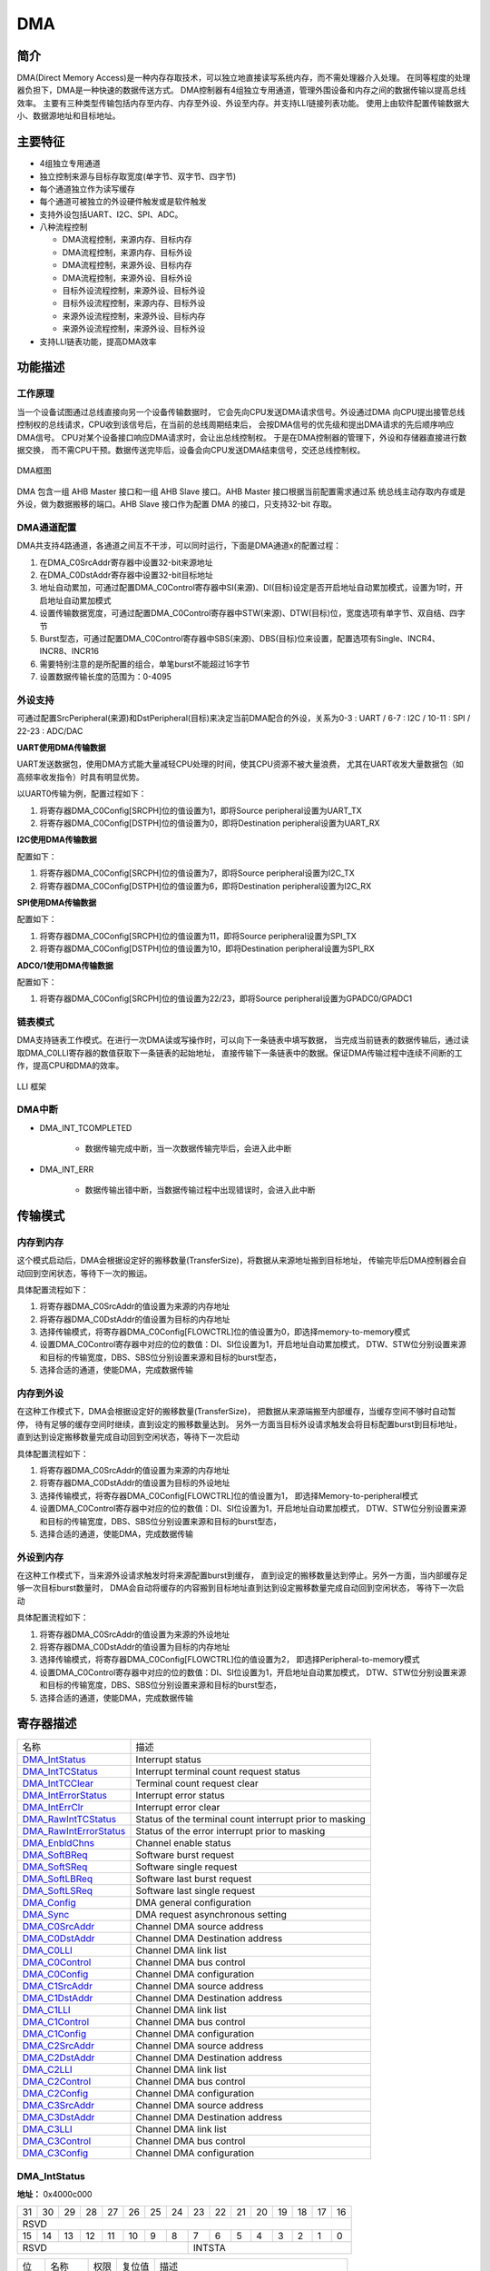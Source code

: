 ==========
DMA
==========

简介
=====
DMA(Direct Memory Access)是一种内存存取技术，可以独立地直接读写系统内存，而不需处理器介入处理。
在同等程度的处理器负担下，DMA是一种快速的数据传送方式。
DMA控制器有4组独立专用通道，管理外围设备和内存之间的数据传输以提高总线效率。
主要有三种类型传输包括内存至内存、内存至外设、外设至内存。并支持LLI链接列表功能。
使用上由软件配置传输数据大小、数据源地址和目标地址。

主要特征
=========
- 4组独立专用通道
- 独立控制来源与目标存取宽度(单字节、双字节、四字节)
- 每个通道独立作为读写缓存
- 每个通道可被独立的外设硬件触发或是软件触发
- 支持外设包括UART、I2C、SPI、ADC。
- 八种流程控制

  * DMA流程控制，来源内存、目标内存
  * DMA流程控制，来源内存、目标外设
  * DMA流程控制，来源外设、目标内存
  * DMA流程控制，来源外设、目标外设
  * 目标外设流程控制，来源外设、目标外设
  * 目标外设流程控制，来源内存、目标外设
  * 来源外设流程控制，来源外设、目标内存
  * 来源外设流程控制，来源外设、目标外设

-	支持LLI链表功能，提高DMA效率

功能描述
=========
工作原理
---------
当一个设备试图通过总线直接向另一个设备传输数据时，
它会先向CPU发送DMA请求信号。外设通过DMA
向CPU提出接管总线控制权的总线请求，CPU收到该信号后，在当前的总线周期结束后，
会按DMA信号的优先级和提出DMA请求的先后顺序响应DMA信号。
CPU对某个设备接口响应DMA请求时，会让出总线控制权。
于是在DMA控制器的管理下，外设和存储器直接进行数据交换，
而不需CPU干预。数据传送完毕后，设备会向CPU发送DMA结束信号，交还总线控制权。

.. figure:: picture/Dma_Arch.png
   :align: center

   DMA框图

DMA 包含一组 AHB Master 接口和一组 AHB Slave 接口。AHB Master 接口根据当前配置需求通过系
统总线主动存取内存或是外设，做为数据搬移的端口。AHB Slave 接口作为配置 DMA 的接口，只支持32-bit 存取。

DMA通道配置
-------------
DMA共支持4路通道，各通道之间互不干涉，可以同时运行，下面是DMA通道x的配置过程：

1. 在DMA_C0SrcAddr寄存器中设置32-bit来源地址

2. 在DMA_C0DstAddr寄存器中设置32-bit目标地址

3. 地址自动累加，可通过配置DMA_C0Control寄存器中SI(来源)、DI(目标)设定是否开启地址自动累加模式，设置为1时，开启地址自动累加模式

4. 设置传输数据宽度，可通过配置DMA_C0Control寄存器中STW(来源)、DTW(目标)位，宽度选项有单字节、双自结、四字节

5. Burst型态，可通过配置DMA_C0Control寄存器中SBS(来源)、DBS(目标)位来设置，配置选项有Single、INCR4、INCR8、INCR16

6. 需要特别注意的是所配置的组合，单笔burst不能超过16字节

7. 设置数据传输长度的范围为：0-4095

外设支持
-------------
可通过配置SrcPeripheral(来源)和DstPeripheral(目标)来决定当前DMA配合的外设，关系为0-3 : UART / 6-7 : I2C / 10-11 : SPI / 22-23 : ADC/DAC

**UART使用DMA传输数据**

UART发送数据包，使用DMA方式能大量减轻CPU处理的时间，使其CPU资源不被大量浪费，
尤其在UART收发大量数据包（如高频率收发指令）时具有明显优势。

以UART0传输为例，配置过程如下：

1. 将寄存器DMA_C0Config[SRCPH]位的值设置为1，即将Source peripheral设置为UART_TX

2. 将寄存器DMA_C0Config[DSTPH]位的值设置为0，即将Destination peripheral设置为UART_RX

**I2C使用DMA传输数据**

配置如下：

1. 将寄存器DMA_C0Config[SRCPH]位的值设置为7，即将Source peripheral设置为I2C_TX

2. 将寄存器DMA_C0Config[DSTPH]位的值设置为6，即将Destination peripheral设置为I2C_RX

**SPI使用DMA传输数据**

配置如下：

1. 将寄存器DMA_C0Config[SRCPH]位的值设置为11，即将Source peripheral设置为SPI_TX

2. 将寄存器DMA_C0Config[DSTPH]位的值设置为10，即将Destination peripheral设置为SPI_RX

**ADC0/1使用DMA传输数据**

配置如下：

1. 将寄存器DMA_C0Config[SRCPH]位的值设置为22/23，即将Source peripheral设置为GPADC0/GPADC1

链表模式
-----------
DMA支持链表工作模式。在进行一次DMA读或写操作时，可以向下一条链表中填写数据，
当完成当前链表的数据传输后，通过读取DMA_C0LLI寄存器的数值获取下一条链表的起始地址，
直接传输下一条链表中的数据。保证DMA传输过程中连续不间断的工作，提高CPU和DMA的效率。

.. figure:: picture/DMA_LLI.png
   :align: center

   LLI 框架

DMA中断
----------

- DMA_INT_TCOMPLETED

   * 数据传输完成中断，当一次数据传输完毕后，会进入此中断
 
- DMA_INT_ERR
 
   * 数据传输出错中断，当数据传输过程中出现错误时，会进入此中断


传输模式
==========
内存到内存
------------
这个模式启动后，DMA会根据设定好的搬移数量(TransferSize)，将数据从来源地址搬到目标地址，
传输完毕后DMA控制器会自动回到空闲状态，等待下一次的搬运。

具体配置流程如下：

1. 将寄存器DMA_C0SrcAddr的值设置为来源的内存地址

2. 将寄存器DMA_C0DstAddr的值设置为目标的内存地址

3. 选择传输模式，将寄存器DMA_C0Config[FLOWCTRL]位的值设置为0，即选择memory-to-memory模式

4. 设置DMA_C0Control寄存器中对应的位的数值：DI、SI位设置为1，开启地址自动累加模式，
   DTW、STW位分别设置来源和目标的传输宽度，DBS、SBS位分别设置来源和目标的burst型态，

5. 选择合适的通道，使能DMA，完成数据传输

内存到外设
------------
在这种工作模式下，DMA会根据设定好的搬移数量(TransferSize)，
把数据从来源端搬至内部缓存，当缓存空间不够时自动暂停，
待有足够的缓存空间时继续，直到设定的搬移数量达到。
另外一方面当目标外设请求触发会将目标配置burst到目标地址，
直到达到设定搬移数量完成自动回到空闲状态，等待下一次启动

具体配置流程如下：

1. 将寄存器DMA_C0SrcAddr的值设置为来源的内存地址

2. 将寄存器DMA_C0DstAddr的值设置为目标的外设地址

3. 选择传输模式，将寄存器DMA_C0Config[FLOWCTRL]位的值设置为1，
   即选择Memory-to-peripheral模式

4. 设置DMA_C0Control寄存器中对应的位的数值：DI、SI位设置为1，开启地址自动累加模式，
   DTW、STW位分别设置来源和目标的传输宽度，DBS、SBS位分别设置来源和目标的burst型态，

5. 选择合适的通道，使能DMA，完成数据传输

外设到内存
------------
在这种工作模式下，当来源外设请求触发时将来源配置burst到缓存，
直到设定的搬移数量达到停止。另外一方面，当内部缓存足够一次目标burst数量时，
DMA会自动将缓存的内容搬到目标地址直到达到设定搬移数量完成自动回到空闲状态，
等待下一次启动

具体配置流程如下：

1. 将寄存器DMA_C0SrcAddr的值设置为来源的外设地址

2. 将寄存器DMA_C0DstAddr的值设置为目标的内存地址

3. 选择传输模式，将寄存器DMA_C0Config[FLOWCTRL]位的值设置为2，
   即选择Peripheral-to-memory模式

4. 设置DMA_C0Control寄存器中对应的位的数值：DI、SI位设置为1，开启地址自动累加模式，
   DTW、STW位分别设置来源和目标的传输宽度，DBS、SBS位分别设置来源和目标的burst型态，

5. 选择合适的通道，使能DMA，完成数据传输


寄存器描述
====================

+--------------------------+---------------------------------------------------------+
| 名称                     | 描述                                                    |
+--------------------------+---------------------------------------------------------+
| `DMA_IntStatus`_         | Interrupt status                                        |
+--------------------------+---------------------------------------------------------+
| `DMA_IntTCStatus`_       | Interrupt terminal count request status                 |
+--------------------------+---------------------------------------------------------+
| `DMA_IntTCClear`_        | Terminal count request clear                            |
+--------------------------+---------------------------------------------------------+
| `DMA_IntErrorStatus`_    | Interrupt error status                                  |
+--------------------------+---------------------------------------------------------+
| `DMA_IntErrClr`_         | Interrupt error clear                                   |
+--------------------------+---------------------------------------------------------+
| `DMA_RawIntTCStatus`_    | Status of the terminal count interrupt prior to masking |
+--------------------------+---------------------------------------------------------+
| `DMA_RawIntErrorStatus`_ | Status of the error interrupt prior to masking          |
+--------------------------+---------------------------------------------------------+
| `DMA_EnbldChns`_         | Channel enable status                                   |
+--------------------------+---------------------------------------------------------+
| `DMA_SoftBReq`_          | Software burst request                                  |
+--------------------------+---------------------------------------------------------+
| `DMA_SoftSReq`_          | Software single request                                 |
+--------------------------+---------------------------------------------------------+
| `DMA_SoftLBReq`_         | Software last burst request                             |
+--------------------------+---------------------------------------------------------+
| `DMA_SoftLSReq`_         | Software last single request                            |
+--------------------------+---------------------------------------------------------+
| `DMA_Config`_            | DMA general configuration                               |
+--------------------------+---------------------------------------------------------+
| `DMA_Sync`_              | DMA request asynchronous setting                        |
+--------------------------+---------------------------------------------------------+
| `DMA_C0SrcAddr`_         | Channel DMA source address                              |
+--------------------------+---------------------------------------------------------+
| `DMA_C0DstAddr`_         | Channel DMA Destination address                         |
+--------------------------+---------------------------------------------------------+
| `DMA_C0LLI`_             | Channel DMA link list                                   |
+--------------------------+---------------------------------------------------------+
| `DMA_C0Control`_         | Channel DMA bus control                                 |
+--------------------------+---------------------------------------------------------+
| `DMA_C0Config`_          | Channel DMA configuration                               |
+--------------------------+---------------------------------------------------------+
| `DMA_C1SrcAddr`_         | Channel DMA source address                              |
+--------------------------+---------------------------------------------------------+
| `DMA_C1DstAddr`_         | Channel DMA Destination address                         |
+--------------------------+---------------------------------------------------------+
| `DMA_C1LLI`_             | Channel DMA link list                                   |
+--------------------------+---------------------------------------------------------+
| `DMA_C1Control`_         | Channel DMA bus control                                 |
+--------------------------+---------------------------------------------------------+
| `DMA_C1Config`_          | Channel DMA configuration                               |
+--------------------------+---------------------------------------------------------+
| `DMA_C2SrcAddr`_         | Channel DMA source address                              |
+--------------------------+---------------------------------------------------------+
| `DMA_C2DstAddr`_         | Channel DMA Destination address                         |
+--------------------------+---------------------------------------------------------+
| `DMA_C2LLI`_             | Channel DMA link list                                   |
+--------------------------+---------------------------------------------------------+
| `DMA_C2Control`_         | Channel DMA bus control                                 |
+--------------------------+---------------------------------------------------------+
| `DMA_C2Config`_          | Channel DMA configuration                               |
+--------------------------+---------------------------------------------------------+
| `DMA_C3SrcAddr`_         | Channel DMA source address                              |
+--------------------------+---------------------------------------------------------+
| `DMA_C3DstAddr`_         | Channel DMA Destination address                         |
+--------------------------+---------------------------------------------------------+
| `DMA_C3LLI`_             | Channel DMA link list                                   |
+--------------------------+---------------------------------------------------------+
| `DMA_C3Control`_         | Channel DMA bus control                                 |
+--------------------------+---------------------------------------------------------+
| `DMA_C3Config`_          | Channel DMA configuration                               |
+--------------------------+---------------------------------------------------------+

DMA_IntStatus
---------------
 
**地址：**  0x4000c000
 

+-----------+-----------+-----------+-----------+-----------+-----------+-----------+-----------+-----------+-----------+-----------+-----------+-----------+-----------+-----------+-----------+ 
| 31        | 30        | 29        | 28        | 27        | 26        | 25        | 24        | 23        | 22        | 21        | 20        | 19        | 18        | 17        | 16        | 
+-----------+-----------+-----------+-----------+-----------+-----------+-----------+-----------+-----------+-----------+-----------+-----------+-----------+-----------+-----------+-----------+ 
| RSVD                                                                                                                                                                                          |
+-----------+-----------+-----------+-----------+-----------+-----------+-----------+-----------+-----------+-----------+-----------+-----------+-----------+-----------+-----------+-----------+ 
| 15        | 14        | 13        | 12        | 11        | 10        | 9         | 8         | 7         | 6         | 5         | 4         | 3         | 2         | 1         | 0         |
+-----------+-----------+-----------+-----------+-----------+-----------+-----------+-----------+-----------+-----------+-----------+-----------+-----------+-----------+-----------+-----------+ 
| RSVD                                                                                          | INTSTA                                                                                        |
+-----------+-----------+-----------+-----------+-----------+-----------+-----------+-----------+-----------+-----------+-----------+-----------+-----------+-----------+-----------+-----------+ 

+----------+----------+--------+-------------+--------------------------------------------+
| 位       | 名称     |权限    | 复位值      | 描述                                       |
+----------+----------+--------+-------------+--------------------------------------------+
| 31:8     | RSVD     |        |             |                                            |
+----------+----------+--------+-------------+--------------------------------------------+
| 7:0      | INTSTA   | R      | 0           | Status of the DMA interrupts after masking |
+----------+----------+--------+-------------+--------------------------------------------+

DMA_IntTCStatus
-----------------
 
**地址：**  0x4000c004
 

+-----------+-----------+-----------+-----------+-----------+-----------+-----------+-----------+-----------+-----------+-----------+-----------+-----------+-----------+-----------+-----------+ 
| 31        | 30        | 29        | 28        | 27        | 26        | 25        | 24        | 23        | 22        | 21        | 20        | 19        | 18        | 17        | 16        | 
+-----------+-----------+-----------+-----------+-----------+-----------+-----------+-----------+-----------+-----------+-----------+-----------+-----------+-----------+-----------+-----------+ 
| RSVD                                                                                                                                                                                          |
+-----------+-----------+-----------+-----------+-----------+-----------+-----------+-----------+-----------+-----------+-----------+-----------+-----------+-----------+-----------+-----------+ 
| 15        | 14        | 13        | 12        | 11        | 10        | 9         | 8         | 7         | 6         | 5         | 4         | 3         | 2         | 1         | 0         |
+-----------+-----------+-----------+-----------+-----------+-----------+-----------+-----------+-----------+-----------+-----------+-----------+-----------+-----------+-----------+-----------+ 
| RSVD                                                                                          | INTTCSTA                                                                                      |
+-----------+-----------+-----------+-----------+-----------+-----------+-----------+-----------+-----------+-----------+-----------+-----------+-----------+-----------+-----------+-----------+ 

+----------+----------+--------+-------------+-----------------------------------------+
| 位       | 名称     |权限    | 复位值      | 描述                                    |
+----------+----------+--------+-------------+-----------------------------------------+
| 31:8     | RSVD     |        |             |                                         |
+----------+----------+--------+-------------+-----------------------------------------+
| 7:0      | INTTCSTA | R      | 0           | Interrupt terminal count request status |
+----------+----------+--------+-------------+-----------------------------------------+

DMA_IntTCClear
----------------
 
**地址：**  0x4000c008
 

+-----------+-----------+-----------+-----------+-----------+-----------+-----------+-----------+-----------+-----------+-----------+-----------+-----------+-----------+-----------+-----------+ 
| 31        | 30        | 29        | 28        | 27        | 26        | 25        | 24        | 23        | 22        | 21        | 20        | 19        | 18        | 17        | 16        | 
+-----------+-----------+-----------+-----------+-----------+-----------+-----------+-----------+-----------+-----------+-----------+-----------+-----------+-----------+-----------+-----------+ 
| RSVD                                                                                                                                                                                          |
+-----------+-----------+-----------+-----------+-----------+-----------+-----------+-----------+-----------+-----------+-----------+-----------+-----------+-----------+-----------+-----------+ 
| 15        | 14        | 13        | 12        | 11        | 10        | 9         | 8         | 7         | 6         | 5         | 4         | 3         | 2         | 1         | 0         |
+-----------+-----------+-----------+-----------+-----------+-----------+-----------+-----------+-----------+-----------+-----------+-----------+-----------+-----------+-----------+-----------+ 
| RSVD                                                                                          | TCRC                                                                                          |
+-----------+-----------+-----------+-----------+-----------+-----------+-----------+-----------+-----------+-----------+-----------+-----------+-----------+-----------+-----------+-----------+ 

+----------+----------+--------+-------------+------------------------------+
| 位       | 名称     |权限    | 复位值      | 描述                         |
+----------+----------+--------+-------------+------------------------------+
| 31:8     | RSVD     |        |             |                              |
+----------+----------+--------+-------------+------------------------------+
| 7:0      | TCRC     | W      | 0           | Terminal count request clear |
+----------+----------+--------+-------------+------------------------------+

DMA_IntErrorStatus
--------------------
 
**地址：**  0x4000c00c
 

+-----------+-----------+-----------+-----------+-----------+-----------+-----------+-----------+-----------+-----------+-----------+-----------+-----------+-----------+-----------+-----------+ 
| 31        | 30        | 29        | 28        | 27        | 26        | 25        | 24        | 23        | 22        | 21        | 20        | 19        | 18        | 17        | 16        | 
+-----------+-----------+-----------+-----------+-----------+-----------+-----------+-----------+-----------+-----------+-----------+-----------+-----------+-----------+-----------+-----------+ 
| RSVD                                                                                                                                                                                          |
+-----------+-----------+-----------+-----------+-----------+-----------+-----------+-----------+-----------+-----------+-----------+-----------+-----------+-----------+-----------+-----------+ 
| 15        | 14        | 13        | 12        | 11        | 10        | 9         | 8         | 7         | 6         | 5         | 4         | 3         | 2         | 1         | 0         |
+-----------+-----------+-----------+-----------+-----------+-----------+-----------+-----------+-----------+-----------+-----------+-----------+-----------+-----------+-----------+-----------+ 
| RSVD                                                                                          | IES                                                                                           |
+-----------+-----------+-----------+-----------+-----------+-----------+-----------+-----------+-----------+-----------+-----------+-----------+-----------+-----------+-----------+-----------+ 

+----------+----------+--------+-------------+------------------------+
| 位       | 名称     |权限    | 复位值      | 描述                   |
+----------+----------+--------+-------------+------------------------+
| 31:8     | RSVD     |        |             |                        |
+----------+----------+--------+-------------+------------------------+
| 7:0      | IES      | R      | 0           | Interrupt error status |
+----------+----------+--------+-------------+------------------------+

DMA_IntErrClr
---------------
 
**地址：**  0x4000c010
 

+-----------+-----------+-----------+-----------+-----------+-----------+-----------+-----------+-----------+-----------+-----------+-----------+-----------+-----------+-----------+-----------+ 
| 31        | 30        | 29        | 28        | 27        | 26        | 25        | 24        | 23        | 22        | 21        | 20        | 19        | 18        | 17        | 16        | 
+-----------+-----------+-----------+-----------+-----------+-----------+-----------+-----------+-----------+-----------+-----------+-----------+-----------+-----------+-----------+-----------+ 
| RSVD                                                                                                                                                                                          |
+-----------+-----------+-----------+-----------+-----------+-----------+-----------+-----------+-----------+-----------+-----------+-----------+-----------+-----------+-----------+-----------+ 
| 15        | 14        | 13        | 12        | 11        | 10        | 9         | 8         | 7         | 6         | 5         | 4         | 3         | 2         | 1         | 0         |
+-----------+-----------+-----------+-----------+-----------+-----------+-----------+-----------+-----------+-----------+-----------+-----------+-----------+-----------+-----------+-----------+ 
| RSVD                                                                                          | IEC                                                                                           |
+-----------+-----------+-----------+-----------+-----------+-----------+-----------+-----------+-----------+-----------+-----------+-----------+-----------+-----------+-----------+-----------+ 

+----------+----------+--------+-------------+-----------------------+
| 位       | 名称     |权限    | 复位值      | 描述                  |
+----------+----------+--------+-------------+-----------------------+
| 31:8     | RSVD     |        |             |                       |
+----------+----------+--------+-------------+-----------------------+
| 7:0      | IEC      | W      | 0           | Interrupt error clear |
+----------+----------+--------+-------------+-----------------------+

DMA_RawIntTCStatus
--------------------
 
**地址：**  0x4000c014
 

+-----------+-----------+-----------+-----------+-----------+-----------+-----------+-----------+-----------+-----------+-----------+-----------+-----------+-----------+-----------+-----------+ 
| 31        | 30        | 29        | 28        | 27        | 26        | 25        | 24        | 23        | 22        | 21        | 20        | 19        | 18        | 17        | 16        | 
+-----------+-----------+-----------+-----------+-----------+-----------+-----------+-----------+-----------+-----------+-----------+-----------+-----------+-----------+-----------+-----------+ 
| RSVD                                                                                                                                                                                          |
+-----------+-----------+-----------+-----------+-----------+-----------+-----------+-----------+-----------+-----------+-----------+-----------+-----------+-----------+-----------+-----------+ 
| 15        | 14        | 13        | 12        | 11        | 10        | 9         | 8         | 7         | 6         | 5         | 4         | 3         | 2         | 1         | 0         |
+-----------+-----------+-----------+-----------+-----------+-----------+-----------+-----------+-----------+-----------+-----------+-----------+-----------+-----------+-----------+-----------+ 
| RSVD                                                                                          | SOTCIPTM                                                                                      |
+-----------+-----------+-----------+-----------+-----------+-----------+-----------+-----------+-----------+-----------+-----------+-----------+-----------+-----------+-----------+-----------+ 

+----------+----------+--------+-------------+---------------------------------------------------------+
| 位       | 名称     |权限    | 复位值      | 描述                                                    |
+----------+----------+--------+-------------+---------------------------------------------------------+
| 31:8     | RSVD     |        |             |                                                         |
+----------+----------+--------+-------------+---------------------------------------------------------+
| 7:0      | SOTCIPTM | R      | 0           | Status of the terminal count interrupt prior to masking |
+----------+----------+--------+-------------+---------------------------------------------------------+

DMA_RawIntErrorStatus
-----------------------
 
**地址：**  0x4000c018
 

+-----------+-----------+-----------+-----------+-----------+-----------+-----------+-----------+-----------+-----------+-----------+-----------+-----------+-----------+-----------+-----------+ 
| 31        | 30        | 29        | 28        | 27        | 26        | 25        | 24        | 23        | 22        | 21        | 20        | 19        | 18        | 17        | 16        | 
+-----------+-----------+-----------+-----------+-----------+-----------+-----------+-----------+-----------+-----------+-----------+-----------+-----------+-----------+-----------+-----------+ 
| RSVD                                                                                                                                                                                          |
+-----------+-----------+-----------+-----------+-----------+-----------+-----------+-----------+-----------+-----------+-----------+-----------+-----------+-----------+-----------+-----------+ 
| 15        | 14        | 13        | 12        | 11        | 10        | 9         | 8         | 7         | 6         | 5         | 4         | 3         | 2         | 1         | 0         |
+-----------+-----------+-----------+-----------+-----------+-----------+-----------+-----------+-----------+-----------+-----------+-----------+-----------+-----------+-----------+-----------+ 
| RSVD                                                                                          | SOTEIPTM                                                                                      |
+-----------+-----------+-----------+-----------+-----------+-----------+-----------+-----------+-----------+-----------+-----------+-----------+-----------+-----------+-----------+-----------+ 

+----------+----------+--------+-------------+------------------------------------------------+
| 位       | 名称     |权限    | 复位值      | 描述                                           |
+----------+----------+--------+-------------+------------------------------------------------+
| 31:8     | RSVD     |        |             |                                                |
+----------+----------+--------+-------------+------------------------------------------------+
| 7:0      | SOTEIPTM | R      | 0           | Status of the error interrupt prior to masking |
+----------+----------+--------+-------------+------------------------------------------------+

DMA_EnbldChns
---------------
 
**地址：**  0x4000c01c
 

+-----------+-----------+-----------+-----------+-----------+-----------+-----------+-----------+-----------+-----------+-----------+-----------+-----------+-----------+-----------+-----------+ 
| 31        | 30        | 29        | 28        | 27        | 26        | 25        | 24        | 23        | 22        | 21        | 20        | 19        | 18        | 17        | 16        | 
+-----------+-----------+-----------+-----------+-----------+-----------+-----------+-----------+-----------+-----------+-----------+-----------+-----------+-----------+-----------+-----------+ 
| RSVD                                                                                                                                                                                          |
+-----------+-----------+-----------+-----------+-----------+-----------+-----------+-----------+-----------+-----------+-----------+-----------+-----------+-----------+-----------+-----------+ 
| 15        | 14        | 13        | 12        | 11        | 10        | 9         | 8         | 7         | 6         | 5         | 4         | 3         | 2         | 1         | 0         |
+-----------+-----------+-----------+-----------+-----------+-----------+-----------+-----------+-----------+-----------+-----------+-----------+-----------+-----------+-----------+-----------+ 
| RSVD                                                                                          | CES                                                                                           |
+-----------+-----------+-----------+-----------+-----------+-----------+-----------+-----------+-----------+-----------+-----------+-----------+-----------+-----------+-----------+-----------+ 

+----------+----------+--------+-------------+-----------------------+
| 位       | 名称     |权限    | 复位值      | 描述                  |
+----------+----------+--------+-------------+-----------------------+
| 31:8     | RSVD     |        |             |                       |
+----------+----------+--------+-------------+-----------------------+
| 7:0      | CES      | R      | 0           | Channel enable status |
+----------+----------+--------+-------------+-----------------------+

DMA_SoftBReq
--------------
 
**地址：**  0x4000c020
 

+-----------+-----------+-----------+-----------+-----------+-----------+-----------+-----------+-----------+-----------+-----------+-----------+-----------+-----------+-----------+-----------+ 
| 31        | 30        | 29        | 28        | 27        | 26        | 25        | 24        | 23        | 22        | 21        | 20        | 19        | 18        | 17        | 16        | 
+-----------+-----------+-----------+-----------+-----------+-----------+-----------+-----------+-----------+-----------+-----------+-----------+-----------+-----------+-----------+-----------+ 
| SBR                                                                                                                                                                                           |
+-----------+-----------+-----------+-----------+-----------+-----------+-----------+-----------+-----------+-----------+-----------+-----------+-----------+-----------+-----------+-----------+ 
| 15        | 14        | 13        | 12        | 11        | 10        | 9         | 8         | 7         | 6         | 5         | 4         | 3         | 2         | 1         | 0         |
+-----------+-----------+-----------+-----------+-----------+-----------+-----------+-----------+-----------+-----------+-----------+-----------+-----------+-----------+-----------+-----------+ 
| SBR                                                                                                                                                                                           |
+-----------+-----------+-----------+-----------+-----------+-----------+-----------+-----------+-----------+-----------+-----------+-----------+-----------+-----------+-----------+-----------+ 

+----------+----------+--------+-------------+------------------------+
| 位       | 名称     |权限    | 复位值      | 描述                   |
+----------+----------+--------+-------------+------------------------+
| 31:0     | SBR      | R/W    | 0           | Software burst request |
+----------+----------+--------+-------------+------------------------+

DMA_SoftSReq
--------------
 
**地址：**  0x4000c024
 

+-----------+-----------+-----------+-----------+-----------+-----------+-----------+-----------+-----------+-----------+-----------+-----------+-----------+-----------+-----------+-----------+ 
| 31        | 30        | 29        | 28        | 27        | 26        | 25        | 24        | 23        | 22        | 21        | 20        | 19        | 18        | 17        | 16        | 
+-----------+-----------+-----------+-----------+-----------+-----------+-----------+-----------+-----------+-----------+-----------+-----------+-----------+-----------+-----------+-----------+ 
| SSR                                                                                                                                                                                           |
+-----------+-----------+-----------+-----------+-----------+-----------+-----------+-----------+-----------+-----------+-----------+-----------+-----------+-----------+-----------+-----------+ 
| 15        | 14        | 13        | 12        | 11        | 10        | 9         | 8         | 7         | 6         | 5         | 4         | 3         | 2         | 1         | 0         |
+-----------+-----------+-----------+-----------+-----------+-----------+-----------+-----------+-----------+-----------+-----------+-----------+-----------+-----------+-----------+-----------+ 
| SSR                                                                                                                                                                                           |
+-----------+-----------+-----------+-----------+-----------+-----------+-----------+-----------+-----------+-----------+-----------+-----------+-----------+-----------+-----------+-----------+ 

+----------+----------+--------+-------------+-------------------------+
| 位       | 名称     |权限    | 复位值      | 描述                    |
+----------+----------+--------+-------------+-------------------------+
| 31:0     | SSR      | R/W    | 0           | Software single request |
+----------+----------+--------+-------------+-------------------------+

DMA_SoftLBReq
---------------
 
**地址：**  0x4000c028
 

+-----------+-----------+-----------+-----------+-----------+-----------+-----------+-----------+-----------+-----------+-----------+-----------+-----------+-----------+-----------+-----------+ 
| 31        | 30        | 29        | 28        | 27        | 26        | 25        | 24        | 23        | 22        | 21        | 20        | 19        | 18        | 17        | 16        | 
+-----------+-----------+-----------+-----------+-----------+-----------+-----------+-----------+-----------+-----------+-----------+-----------+-----------+-----------+-----------+-----------+ 
| SLBR                                                                                                                                                                                          |
+-----------+-----------+-----------+-----------+-----------+-----------+-----------+-----------+-----------+-----------+-----------+-----------+-----------+-----------+-----------+-----------+ 
| 15        | 14        | 13        | 12        | 11        | 10        | 9         | 8         | 7         | 6         | 5         | 4         | 3         | 2         | 1         | 0         |
+-----------+-----------+-----------+-----------+-----------+-----------+-----------+-----------+-----------+-----------+-----------+-----------+-----------+-----------+-----------+-----------+ 
| SLBR                                                                                                                                                                                          |
+-----------+-----------+-----------+-----------+-----------+-----------+-----------+-----------+-----------+-----------+-----------+-----------+-----------+-----------+-----------+-----------+ 

+----------+----------+--------+-------------+-----------------------------+
| 位       | 名称     |权限    | 复位值      | 描述                        |
+----------+----------+--------+-------------+-----------------------------+
| 31:0     | SLBR     | R/W    | 0           | Software last burst request |
+----------+----------+--------+-------------+-----------------------------+

DMA_SoftLSReq
---------------
 
**地址：**  0x4000c02c
 

+-----------+-----------+-----------+-----------+-----------+-----------+-----------+-----------+-----------+-----------+-----------+-----------+-----------+-----------+-----------+-----------+ 
| 31        | 30        | 29        | 28        | 27        | 26        | 25        | 24        | 23        | 22        | 21        | 20        | 19        | 18        | 17        | 16        | 
+-----------+-----------+-----------+-----------+-----------+-----------+-----------+-----------+-----------+-----------+-----------+-----------+-----------+-----------+-----------+-----------+ 
| SLSR                                                                                                                                                                                          |
+-----------+-----------+-----------+-----------+-----------+-----------+-----------+-----------+-----------+-----------+-----------+-----------+-----------+-----------+-----------+-----------+ 
| 15        | 14        | 13        | 12        | 11        | 10        | 9         | 8         | 7         | 6         | 5         | 4         | 3         | 2         | 1         | 0         |
+-----------+-----------+-----------+-----------+-----------+-----------+-----------+-----------+-----------+-----------+-----------+-----------+-----------+-----------+-----------+-----------+ 
| SLSR                                                                                                                                                                                          |
+-----------+-----------+-----------+-----------+-----------+-----------+-----------+-----------+-----------+-----------+-----------+-----------+-----------+-----------+-----------+-----------+ 

+----------+----------+--------+-------------+------------------------------+
| 位       | 名称     |权限    | 复位值      | 描述                         |
+----------+----------+--------+-------------+------------------------------+
| 31:0     | SLSR     | R/W    | 0           | Software last single request |
+----------+----------+--------+-------------+------------------------------+

DMA_Config
------------
 
**地址：**  0x4000c030
 

+-----------+-----------+-----------+-----------+-----------+-----------+-----------+-----------+-----------+-----------+-----------+-----------+-----------+-----------+-----------+-----------+ 
| 31        | 30        | 29        | 28        | 27        | 26        | 25        | 24        | 23        | 22        | 21        | 20        | 19        | 18        | 17        | 16        | 
+-----------+-----------+-----------+-----------+-----------+-----------+-----------+-----------+-----------+-----------+-----------+-----------+-----------+-----------+-----------+-----------+ 
| RSVD                                                                                                                                                                                          |
+-----------+-----------+-----------+-----------+-----------+-----------+-----------+-----------+-----------+-----------+-----------+-----------+-----------+-----------+-----------+-----------+ 
| 15        | 14        | 13        | 12        | 11        | 10        | 9         | 8         | 7         | 6         | 5         | 4         | 3         | 2         | 1         | 0         |
+-----------+-----------+-----------+-----------+-----------+-----------+-----------+-----------+-----------+-----------+-----------+-----------+-----------+-----------+-----------+-----------+ 
| RSVD                                                                                                                                                                  | AHBMEC    | SDMAEN    |
+-----------+-----------+-----------+-----------+-----------+-----------+-----------+-----------+-----------+-----------+-----------+-----------+-----------+-----------+-----------+-----------+ 

+----------+----------+--------+-------------+------------------------------------------------------------------------+
| 位       | 名称     |权限    | 复位值      | 描述                                                                   |
+----------+----------+--------+-------------+------------------------------------------------------------------------+
| 31:2     | RSVD     |        |             |                                                                        |
+----------+----------+--------+-------------+------------------------------------------------------------------------+
| 1        | AHBMEC   | R/W    | 0           | AHB Master endianness configuration: 0 = little-endian, 1 = big-endian |
+----------+----------+--------+-------------+------------------------------------------------------------------------+
| 0        | SDMAEN   | R/W    | 0           | SMDMA Enable.                                                          |
+----------+----------+--------+-------------+------------------------------------------------------------------------+

DMA_Sync
----------
 
**地址：**  0x4000c034
 

+-----------+-----------+-----------+-----------+-----------+-----------+-----------+-----------+-----------+-----------+-----------+-----------+-----------+-----------+-----------+-----------+ 
| 31        | 30        | 29        | 28        | 27        | 26        | 25        | 24        | 23        | 22        | 21        | 20        | 19        | 18        | 17        | 16        | 
+-----------+-----------+-----------+-----------+-----------+-----------+-----------+-----------+-----------+-----------+-----------+-----------+-----------+-----------+-----------+-----------+ 
| DSLFDRS                                                                                                                                                                                       |
+-----------+-----------+-----------+-----------+-----------+-----------+-----------+-----------+-----------+-----------+-----------+-----------+-----------+-----------+-----------+-----------+ 
| 15        | 14        | 13        | 12        | 11        | 10        | 9         | 8         | 7         | 6         | 5         | 4         | 3         | 2         | 1         | 0         |
+-----------+-----------+-----------+-----------+-----------+-----------+-----------+-----------+-----------+-----------+-----------+-----------+-----------+-----------+-----------+-----------+ 
| DSLFDRS                                                                                                                                                                                       |
+-----------+-----------+-----------+-----------+-----------+-----------+-----------+-----------+-----------+-----------+-----------+-----------+-----------+-----------+-----------+-----------+ 

+----------+----------+--------+-------------+----------------------------------------------------------------------------+
| 位       | 名称     |权限    | 复位值      | 描述                                                                       |
+----------+----------+--------+-------------+----------------------------------------------------------------------------+
| 31:0     | DSLFDRS  | R/W    | 0           | DMA synchronization logic for DMA request signals: 0 = enable, 1 = disable |
+----------+----------+--------+-------------+----------------------------------------------------------------------------+

DMA_C0SrcAddr
---------------
 
**地址：**  0x4000c100
 

+-----------+-----------+-----------+-----------+-----------+-----------+-----------+-----------+-----------+-----------+-----------+-----------+-----------+-----------+-----------+-----------+ 
| 31        | 30        | 29        | 28        | 27        | 26        | 25        | 24        | 23        | 22        | 21        | 20        | 19        | 18        | 17        | 16        | 
+-----------+-----------+-----------+-----------+-----------+-----------+-----------+-----------+-----------+-----------+-----------+-----------+-----------+-----------+-----------+-----------+ 
| DMASA                                                                                                                                                                                         |
+-----------+-----------+-----------+-----------+-----------+-----------+-----------+-----------+-----------+-----------+-----------+-----------+-----------+-----------+-----------+-----------+ 
| 15        | 14        | 13        | 12        | 11        | 10        | 9         | 8         | 7         | 6         | 5         | 4         | 3         | 2         | 1         | 0         |
+-----------+-----------+-----------+-----------+-----------+-----------+-----------+-----------+-----------+-----------+-----------+-----------+-----------+-----------+-----------+-----------+ 
| DMASA                                                                                                                                                                                         |
+-----------+-----------+-----------+-----------+-----------+-----------+-----------+-----------+-----------+-----------+-----------+-----------+-----------+-----------+-----------+-----------+ 

+----------+----------+--------+-------------+--------------------+
| 位       | 名称     |权限    | 复位值      | 描述               |
+----------+----------+--------+-------------+--------------------+
| 31:0     | DMASA    | R/W    | 0           | DMA source address |
+----------+----------+--------+-------------+--------------------+

DMA_C0DstAddr
---------------
 
**地址：**  0x4000c104
 

+-----------+-----------+-----------+-----------+-----------+-----------+-----------+-----------+-----------+-----------+-----------+-----------+-----------+-----------+-----------+-----------+ 
| 31        | 30        | 29        | 28        | 27        | 26        | 25        | 24        | 23        | 22        | 21        | 20        | 19        | 18        | 17        | 16        | 
+-----------+-----------+-----------+-----------+-----------+-----------+-----------+-----------+-----------+-----------+-----------+-----------+-----------+-----------+-----------+-----------+ 
| DMADA                                                                                                                                                                                         |
+-----------+-----------+-----------+-----------+-----------+-----------+-----------+-----------+-----------+-----------+-----------+-----------+-----------+-----------+-----------+-----------+ 
| 15        | 14        | 13        | 12        | 11        | 10        | 9         | 8         | 7         | 6         | 5         | 4         | 3         | 2         | 1         | 0         |
+-----------+-----------+-----------+-----------+-----------+-----------+-----------+-----------+-----------+-----------+-----------+-----------+-----------+-----------+-----------+-----------+ 
| DMADA                                                                                                                                                                                         |
+-----------+-----------+-----------+-----------+-----------+-----------+-----------+-----------+-----------+-----------+-----------+-----------+-----------+-----------+-----------+-----------+ 

+----------+----------+--------+-------------+-------------------------+
| 位       | 名称     |权限    | 复位值      | 描述                    |
+----------+----------+--------+-------------+-------------------------+
| 31:0     | DMADA    | R/W    | 0           | DMA Destination address |
+----------+----------+--------+-------------+-------------------------+

DMA_C0LLI
-----------
 
**地址：**  0x4000c108
 

+-----------+-----------+-----------+-----------+-----------+-----------+-----------+-----------+-----------+-----------+-----------+-----------+-----------+-----------+-----------+-----------+ 
| 31        | 30        | 29        | 28        | 27        | 26        | 25        | 24        | 23        | 22        | 21        | 20        | 19        | 18        | 17        | 16        | 
+-----------+-----------+-----------+-----------+-----------+-----------+-----------+-----------+-----------+-----------+-----------+-----------+-----------+-----------+-----------+-----------+ 
| FLLI                                                                                                                                                                                          |
+-----------+-----------+-----------+-----------+-----------+-----------+-----------+-----------+-----------+-----------+-----------+-----------+-----------+-----------+-----------+-----------+ 
| 15        | 14        | 13        | 12        | 11        | 10        | 9         | 8         | 7         | 6         | 5         | 4         | 3         | 2         | 1         | 0         |
+-----------+-----------+-----------+-----------+-----------+-----------+-----------+-----------+-----------+-----------+-----------+-----------+-----------+-----------+-----------+-----------+ 
| FLLI                                                                                                                                                                                          |
+-----------+-----------+-----------+-----------+-----------+-----------+-----------+-----------+-----------+-----------+-----------+-----------+-----------+-----------+-----------+-----------+ 

+----------+----------+--------+-------------+-----------------------------------------------+
| 位       | 名称     |权限    | 复位值      | 描述                                          |
+----------+----------+--------+-------------+-----------------------------------------------+
| 31:0     | FLLI     | R/W    | 0           | First linked list item. Bits [1:0] must be 0. |
+----------+----------+--------+-------------+-----------------------------------------------+

DMA_C0Control
---------------
 
**地址：**  0x4000c10c
 

+-----------+-----------+-----------+-----------+-----------+-----------+-----------+-----------+-----------+-----------+-----------+-----------+-----------+-----------+-----------+-----------+ 
| 31        | 30        | 29        | 28        | 27        | 26        | 25        | 24        | 23        | 22        | 21        | 20        | 19        | 18        | 17        | 16        | 
+-----------+-----------+-----------+-----------+-----------+-----------+-----------+-----------+-----------+-----------+-----------+-----------+-----------+-----------+-----------+-----------+ 
| TCIEN     | PROTECT                           | DI        | SI        | RSVD      | IMTMMODE  | DTW                               | STW                               | DBS                   |
+-----------+-----------+-----------+-----------+-----------+-----------+-----------+-----------+-----------+-----------+-----------+-----------+-----------+-----------+-----------+-----------+ 
| 15        | 14        | 13        | 12        | 11        | 10        | 9         | 8         | 7         | 6         | 5         | 4         | 3         | 2         | 1         | 0         |
+-----------+-----------+-----------+-----------+-----------+-----------+-----------+-----------+-----------+-----------+-----------+-----------+-----------+-----------+-----------+-----------+ 
| DBS       | SBS                               | TS                                                                                                                                            |
+-----------+-----------+-----------+-----------+-----------+-----------+-----------+-----------+-----------+-----------+-----------+-----------+-----------+-----------+-----------+-----------+ 

+----------+----------+--------+-------------+-------------------------------------------------------------------------------------------------------------------------------+
| 位       | 名称     |权限    | 复位值      | 描述                                                                                                                          |
+----------+----------+--------+-------------+-------------------------------------------------------------------------------------------------------------------------------+
| 31       | TCIEN    | R/W    | 0           | Terminal count interrupt enable bit. It controls whether the current LLI is expected to trigger the terminal count interrupt. |
+----------+----------+--------+-------------+-------------------------------------------------------------------------------------------------------------------------------+
| 30:28    | PROTECT  | R/W    | 0           | Protection.                                                                                                                   |
+----------+----------+--------+-------------+-------------------------------------------------------------------------------------------------------------------------------+
| 27       | DI       | R/W    | 1           | Destination increment. When set, the Destination address is incremented after each transfer.                                  |
+----------+----------+--------+-------------+-------------------------------------------------------------------------------------------------------------------------------+
| 26       | SI       | R/W    | 1           | Source increment. When set, the source address is incremented after each transfer.                                            |
+----------+----------+--------+-------------+-------------------------------------------------------------------------------------------------------------------------------+
| 25       | RSVD     |        |             |                                                                                                                               |
+----------+----------+--------+-------------+-------------------------------------------------------------------------------------------------------------------------------+
| 24       | IMTMMODE | R/W    | 0           | In Memory-to-memory mode, Set this bit high when Src data size is larger than Dst.                                            |
+----------+----------+--------+-------------+-------------------------------------------------------------------------------------------------------------------------------+
| 23:21    | DTW      | R/W    | 3'B010      | Destination transfer width: 8/16/32                                                                                           |
+----------+----------+--------+-------------+-------------------------------------------------------------------------------------------------------------------------------+
| 20:18    | STW      | R/W    | 3'B010      | Source transfer width: 8/16/32                                                                                                |
+----------+----------+--------+-------------+-------------------------------------------------------------------------------------------------------------------------------+
| 17:15    | DBS      | R/W    | 3'B001      | Destination burst size: 1/4/8/16                                                                                              |
+----------+----------+--------+-------------+-------------------------------------------------------------------------------------------------------------------------------+
| 14:12    | SBS      | R/W    | 3'B001      | Source burst size: 1/4/8/16. Note CH FIFO Size is 16Bytes and SBSize*Swidth should <= 16B                                     |
+----------+----------+--------+-------------+-------------------------------------------------------------------------------------------------------------------------------+
| 11:0     | TS       | R/W    | 0           | Transfer size: 0~4095. Number of data transfers left to complete when the SMDMA is the flow controller.                       |
+----------+----------+--------+-------------+-------------------------------------------------------------------------------------------------------------------------------+

DMA_C0Config
--------------
 
**地址：**  0x4000c110
 

+-----------+-----------+-----------+-----------+-----------+-----------+-----------+-----------+-----------+-----------+-----------+-----------+-----------+-----------+-----------+-----------+ 
| 31        | 30        | 29        | 28        | 27        | 26        | 25        | 24        | 23        | 22        | 21        | 20        | 19        | 18        | 17        | 16        | 
+-----------+-----------+-----------+-----------+-----------+-----------+-----------+-----------+-----------+-----------+-----------+-----------+-----------+-----------+-----------+-----------+ 
| RSVD                  | LLICOUNT                                                                                                              | RSVD      | HALT      | ACTIVE    | LOCK      |
+-----------+-----------+-----------+-----------+-----------+-----------+-----------+-----------+-----------+-----------+-----------+-----------+-----------+-----------+-----------+-----------+ 
| 15        | 14        | 13        | 12        | 11        | 10        | 9         | 8         | 7         | 6         | 5         | 4         | 3         | 2         | 1         | 0         |
+-----------+-----------+-----------+-----------+-----------+-----------+-----------+-----------+-----------+-----------+-----------+-----------+-----------+-----------+-----------+-----------+ 
| TCIM      | IEM       | FLOWCTRL                          | DSTPH                                                     | SRCPH                                                     | CHEN      |
+-----------+-----------+-----------+-----------+-----------+-----------+-----------+-----------+-----------+-----------+-----------+-----------+-----------+-----------+-----------+-----------+ 

+----------+----------+--------+-------------+-------------------------------------------------------------------------------+
| 位       | 名称     |权限    | 复位值      | 描述                                                                          |
+----------+----------+--------+-------------+-------------------------------------------------------------------------------+
| 31:30    | RSVD     |        |             |                                                                               |
+----------+----------+--------+-------------+-------------------------------------------------------------------------------+
| 29:20    | LLICOUNT | R      | 0           | LLI counter. Increased 1 each LLI run. Cleared 0 when config Control.         |
+----------+----------+--------+-------------+-------------------------------------------------------------------------------+
| 19       | RSVD     |        |             |                                                                               |
+----------+----------+--------+-------------+-------------------------------------------------------------------------------+
| 18       | HALT     | R/W    | 0           | Halt: 0 = enable DMA requests, 1 = ignore subsequent source DMA requests.     |
+----------+----------+--------+-------------+-------------------------------------------------------------------------------+
| 17       | ACTIVE   | R      | 0           | Active: 0 = no data in FIFO of the channel, 1 = FIFO of the channel has data. |
+----------+----------+--------+-------------+-------------------------------------------------------------------------------+
| 16       | LOCK     | R/W    | 0           | Lock.                                                                         |
+----------+----------+--------+-------------+-------------------------------------------------------------------------------+
| 15       | TCIM     | R/W    | 0           | Terminal count interrupt mask.                                                |
+----------+----------+--------+-------------+-------------------------------------------------------------------------------+
| 14       | IEM      | R/W    | 0           | Interrupt error mask.                                                         |
+----------+----------+--------+-------------+-------------------------------------------------------------------------------+
| 13:11    | FLOWCTRL | R/W    | 0           | 000: Memory-to-memory (DMA)                                                   |
+          +          +        +             +                                                                               +
|          |          |        |             | 001: Memory-to-peripheral (DMA)                                               |
+          +          +        +             +                                                                               +
|          |          |        |             | 010: Peripheral-to-memory (DMA)                                               |
+          +          +        +             +                                                                               +
|          |          |        |             | 011: Source peripheral-to-Destination peripheral (DMA)                        |
+          +          +        +             +                                                                               +
|          |          |        |             | 100: Source peripheral-to-Destination peripheral (Destination peripheral)     |
+          +          +        +             +                                                                               +
|          |          |        |             | 101: Memory-to-peripheral (peripheral)                                        |
+          +          +        +             +                                                                               +
|          |          |        |             | 110: Peripheral-to-memory (peripheral)                                        |
+          +          +        +             +                                                                               +
|          |          |        |             | 111: Source peripheral-to-Destination peripheral (Source peripheral)          |
+----------+----------+--------+-------------+-------------------------------------------------------------------------------+
| 10:6     | DSTPH    | R/W    | 0           | Destination peripheral.                                                       |
+          +          +        +             +                                                                               +
|          |          |        |             | [23:22] DAC/ADC                                                               |
+          +          +        +             +                                                                               +
|          |          |        |             | [11:10] SPI TX/RX                                                             |
+          +          +        +             +                                                                               +
|          |          |        |             | [ 7: 6] I2C TX/RX                                                             |
+          +          +        +             +                                                                               +
|          |          |        |             | [ 3: 0] UART1 TX/RX ; UART0 TX/RX                                             |
+----------+----------+--------+-------------+-------------------------------------------------------------------------------+
| 5:1      | SRCPH    | R/W    | 0           | Source peripheral.                                                            |
+----------+----------+--------+-------------+-------------------------------------------------------------------------------+
| 0        | CHEN     | R/W    | 0           | Channel enable.                                                               |
+----------+----------+--------+-------------+-------------------------------------------------------------------------------+

DMA_C1SrcAddr
---------------
 
**地址：**  0x4000c200
 

+-----------+-----------+-----------+-----------+-----------+-----------+-----------+-----------+-----------+-----------+-----------+-----------+-----------+-----------+-----------+-----------+ 
| 31        | 30        | 29        | 28        | 27        | 26        | 25        | 24        | 23        | 22        | 21        | 20        | 19        | 18        | 17        | 16        | 
+-----------+-----------+-----------+-----------+-----------+-----------+-----------+-----------+-----------+-----------+-----------+-----------+-----------+-----------+-----------+-----------+ 
| SRCADDR                                                                                                                                                                                       |
+-----------+-----------+-----------+-----------+-----------+-----------+-----------+-----------+-----------+-----------+-----------+-----------+-----------+-----------+-----------+-----------+ 
| 15        | 14        | 13        | 12        | 11        | 10        | 9         | 8         | 7         | 6         | 5         | 4         | 3         | 2         | 1         | 0         |
+-----------+-----------+-----------+-----------+-----------+-----------+-----------+-----------+-----------+-----------+-----------+-----------+-----------+-----------+-----------+-----------+ 
| SRCADDR                                                                                                                                                                                       |
+-----------+-----------+-----------+-----------+-----------+-----------+-----------+-----------+-----------+-----------+-----------+-----------+-----------+-----------+-----------+-----------+ 

+----------+----------+--------+-------------+--------------------+
| 位       | 名称     |权限    | 复位值      | 描述               |
+----------+----------+--------+-------------+--------------------+
| 31:0     | SRCADDR  | R/W    | 0           | DMA source address |
+----------+----------+--------+-------------+--------------------+

DMA_C1DstAddr
---------------
 
**地址：**  0x4000c204
 

+-----------+-----------+-----------+-----------+-----------+-----------+-----------+-----------+-----------+-----------+-----------+-----------+-----------+-----------+-----------+-----------+ 
| 31        | 30        | 29        | 28        | 27        | 26        | 25        | 24        | 23        | 22        | 21        | 20        | 19        | 18        | 17        | 16        | 
+-----------+-----------+-----------+-----------+-----------+-----------+-----------+-----------+-----------+-----------+-----------+-----------+-----------+-----------+-----------+-----------+ 
| DSTADDR                                                                                                                                                                                       |
+-----------+-----------+-----------+-----------+-----------+-----------+-----------+-----------+-----------+-----------+-----------+-----------+-----------+-----------+-----------+-----------+ 
| 15        | 14        | 13        | 12        | 11        | 10        | 9         | 8         | 7         | 6         | 5         | 4         | 3         | 2         | 1         | 0         |
+-----------+-----------+-----------+-----------+-----------+-----------+-----------+-----------+-----------+-----------+-----------+-----------+-----------+-----------+-----------+-----------+ 
| DSTADDR                                                                                                                                                                                       |
+-----------+-----------+-----------+-----------+-----------+-----------+-----------+-----------+-----------+-----------+-----------+-----------+-----------+-----------+-----------+-----------+ 

+----------+----------+--------+-------------+-------------------------+
| 位       | 名称     |权限    | 复位值      | 描述                    |
+----------+----------+--------+-------------+-------------------------+
| 31:0     | DSTADDR  | R/W    | 0           | DMA Destination address |
+----------+----------+--------+-------------+-------------------------+

DMA_C1LLI
-----------
 
**地址：**  0x4000c208
 

+-----------+-----------+-----------+-----------+-----------+-----------+-----------+-----------+-----------+-----------+-----------+-----------+-----------+-----------+-----------+-----------+ 
| 31        | 30        | 29        | 28        | 27        | 26        | 25        | 24        | 23        | 22        | 21        | 20        | 19        | 18        | 17        | 16        | 
+-----------+-----------+-----------+-----------+-----------+-----------+-----------+-----------+-----------+-----------+-----------+-----------+-----------+-----------+-----------+-----------+ 
| LLI                                                                                                                                                                                           |
+-----------+-----------+-----------+-----------+-----------+-----------+-----------+-----------+-----------+-----------+-----------+-----------+-----------+-----------+-----------+-----------+ 
| 15        | 14        | 13        | 12        | 11        | 10        | 9         | 8         | 7         | 6         | 5         | 4         | 3         | 2         | 1         | 0         |
+-----------+-----------+-----------+-----------+-----------+-----------+-----------+-----------+-----------+-----------+-----------+-----------+-----------+-----------+-----------+-----------+ 
| LLI                                                                                                                                                                   | RSVD                  |
+-----------+-----------+-----------+-----------+-----------+-----------+-----------+-----------+-----------+-----------+-----------+-----------+-----------+-----------+-----------+-----------+ 

+----------+----------+--------+-------------+-----------------------------------------------+
| 位       | 名称     |权限    | 复位值      | 描述                                          |
+----------+----------+--------+-------------+-----------------------------------------------+
| 31:2     | LLI      | R/W    | 0           | First linked list item. Bits [1:0] must be 0. |
+----------+----------+--------+-------------+-----------------------------------------------+
| 1:0      | RSVD     |        |             |                                               |
+----------+----------+--------+-------------+-----------------------------------------------+

DMA_C1Control
---------------
 
**地址：**  0x4000c20c
 

+-----------+-----------+-----------+-----------+-----------+-----------+-----------+-----------+-----------+-----------+-----------+-----------+-----------+-----------+-----------+-----------+ 
| 31        | 30        | 29        | 28        | 27        | 26        | 25        | 24        | 23        | 22        | 21        | 20        | 19        | 18        | 17        | 16        | 
+-----------+-----------+-----------+-----------+-----------+-----------+-----------+-----------+-----------+-----------+-----------+-----------+-----------+-----------+-----------+-----------+ 
| I         | PROT                              | DI        | SI        | RSVD                  | DWIDTH                            | SWIDTH                            | DBSIZE                |
+-----------+-----------+-----------+-----------+-----------+-----------+-----------+-----------+-----------+-----------+-----------+-----------+-----------+-----------+-----------+-----------+ 
| 15        | 14        | 13        | 12        | 11        | 10        | 9         | 8         | 7         | 6         | 5         | 4         | 3         | 2         | 1         | 0         |
+-----------+-----------+-----------+-----------+-----------+-----------+-----------+-----------+-----------+-----------+-----------+-----------+-----------+-----------+-----------+-----------+ 
| DBSIZE    | SBSIZE                            | TRANSIZE                                                                                                                                      |
+-----------+-----------+-----------+-----------+-----------+-----------+-----------+-----------+-----------+-----------+-----------+-----------+-----------+-----------+-----------+-----------+ 

+----------+----------+--------+-------------+-------------------------------------------------------------------------------------------------------------------------------+
| 位       | 名称     |权限    | 复位值      | 描述                                                                                                                          |
+----------+----------+--------+-------------+-------------------------------------------------------------------------------------------------------------------------------+
| 31       | I        | R/W    | 0           | Terminal count interrupt enable bit. It controls whether the current LLI is expected to trigger the terminal count interrupt. |
+----------+----------+--------+-------------+-------------------------------------------------------------------------------------------------------------------------------+
| 30:28    | PROT     | R/W    | 0           | Protection.                                                                                                                   |
+----------+----------+--------+-------------+-------------------------------------------------------------------------------------------------------------------------------+
| 27       | DI       | R/W    | 1           | Destination increment. When set, the Destination address is incremented after each transfer.                                  |
+----------+----------+--------+-------------+-------------------------------------------------------------------------------------------------------------------------------+
| 26       | SI       | R/W    | 1           | Source increment. When set, the source address is incremented after each transfer.                                            |
+----------+----------+--------+-------------+-------------------------------------------------------------------------------------------------------------------------------+
| 25:24    | RSVD     |        |             |                                                                                                                               |
+----------+----------+--------+-------------+-------------------------------------------------------------------------------------------------------------------------------+
| 23:21    | DWIDTH   | R/W    | 3'B010      | Destination transfer width: 8/16/32                                                                                           |
+----------+----------+--------+-------------+-------------------------------------------------------------------------------------------------------------------------------+
| 20:18    | SWIDTH   | R/W    | 3'B010      | Source transfer width: 8/16/32                                                                                                |
+----------+----------+--------+-------------+-------------------------------------------------------------------------------------------------------------------------------+
| 17:15    | DBSIZE   | R/W    | 3'B001      | Destination burst size: 1/4/8/16                                                                                              |
+----------+----------+--------+-------------+-------------------------------------------------------------------------------------------------------------------------------+
| 14:12    | SBSIZE   | R/W    | 3'B001      | Source burst size: 1/4/8/16. Note CH FIFO Size is 16Bytes and SBSize*Swidth should <= 16B                                     |
+----------+----------+--------+-------------+-------------------------------------------------------------------------------------------------------------------------------+
| 11:0     | TRANSIZE | R/W    | 0           | Transfer size: 0~4095. Number of data transfers left to complete when the SMDMA is the flow controller.                       |
+----------+----------+--------+-------------+-------------------------------------------------------------------------------------------------------------------------------+

DMA_C1Config
--------------
 
**地址：**  0x4000c210
 

+-----------+-----------+-----------+-----------+-----------+-----------+-----------+-----------+-----------+-----------+-----------+-----------+-----------+-----------+-----------+-----------+ 
| 31        | 30        | 29        | 28        | 27        | 26        | 25        | 24        | 23        | 22        | 21        | 20        | 19        | 18        | 17        | 16        | 
+-----------+-----------+-----------+-----------+-----------+-----------+-----------+-----------+-----------+-----------+-----------+-----------+-----------+-----------+-----------+-----------+ 
| RSVD                                                                                                                                                      | H         | A         | L         |
+-----------+-----------+-----------+-----------+-----------+-----------+-----------+-----------+-----------+-----------+-----------+-----------+-----------+-----------+-----------+-----------+ 
| 15        | 14        | 13        | 12        | 11        | 10        | 9         | 8         | 7         | 6         | 5         | 4         | 3         | 2         | 1         | 0         |
+-----------+-----------+-----------+-----------+-----------+-----------+-----------+-----------+-----------+-----------+-----------+-----------+-----------+-----------+-----------+-----------+ 
| ITC       | IE        | FLOWCTRL                          | DSTPH                                                     | SRCPH                                                     | E         |
+-----------+-----------+-----------+-----------+-----------+-----------+-----------+-----------+-----------+-----------+-----------+-----------+-----------+-----------+-----------+-----------+ 

+----------+----------+--------+-------------+-------------------------------------------------------------------------------+
| 位       | 名称     |权限    | 复位值      | 描述                                                                          |
+----------+----------+--------+-------------+-------------------------------------------------------------------------------+
| 31:19    | RSVD     |        |             |                                                                               |
+----------+----------+--------+-------------+-------------------------------------------------------------------------------+
| 18       | H        | R/W    | 0           | Halt: 0 = enable DMA requests, 1 = ignore subsequent source DMA requests.     |
+----------+----------+--------+-------------+-------------------------------------------------------------------------------+
| 17       | A        | R      | 0           | Active: 0 = no data in FIFO of the channel, 1 = FIFO of the channel has data. |
+----------+----------+--------+-------------+-------------------------------------------------------------------------------+
| 16       | L        | R/W    | 0           | Lock.                                                                         |
+----------+----------+--------+-------------+-------------------------------------------------------------------------------+
| 15       | ITC      | R/W    | 0           | Terminal count interrupt mask.                                                |
+----------+----------+--------+-------------+-------------------------------------------------------------------------------+
| 14       | IE       | R/W    | 0           | Interrupt error mask.                                                         |
+----------+----------+--------+-------------+-------------------------------------------------------------------------------+
| 13:11    | FLOWCTRL | R/W    | 0           | 000: Memory-to-memory (DMA)                                                   |
+          +          +        +             +                                                                               +
|          |          |        |             | 001: Memory-to-peripheral (DMA)                                               |
+          +          +        +             +                                                                               +
|          |          |        |             | 010: Peripheral-to-memory (DMA)                                               |
+          +          +        +             +                                                                               +
|          |          |        |             | 011: Source peripheral-to-Destination peripheral (DMA)                        |
+          +          +        +             +                                                                               +
|          |          |        |             | 100: Source peripheral-to-Destination peripheral (Destination peripheral)     |
+          +          +        +             +                                                                               +
|          |          |        |             | 101: Memory-to-peripheral (peripheral)                                        |
+          +          +        +             +                                                                               +
|          |          |        |             | 110: Peripheral-to-memory (peripheral)                                        |
+          +          +        +             +                                                                               +
|          |          |        |             | 111: Source peripheral-to-Destination peripheral (Source peripheral)          |
+----------+----------+--------+-------------+-------------------------------------------------------------------------------+
| 10:6     | DSTPH    | R/W    | 0           | Destination peripheral.                                                       |
+          +          +        +             +                                                                               +
|          |          |        |             | [23:22] GPADC                                                                 |
+          +          +        +             +                                                                               +
|          |          |        |             | [21:18] I2S                                                                   |
+          +          +        +             +                                                                               +
|          |          |        |             | [17:14] PDM                                                                   |
+          +          +        +             +                                                                               +
|          |          |        |             | [13:10] SPI                                                                   |
+          +          +        +             +                                                                               +
|          |          |        |             | [ 9: 6] I2C                                                                   |
+          +          +        +             +                                                                               +
|          |          |        |             | [ 5: 0] UART                                                                  |
+----------+----------+--------+-------------+-------------------------------------------------------------------------------+
| 5:1      | SRCPH    | R/W    | 0           | Source peripheral.                                                            |
+----------+----------+--------+-------------+-------------------------------------------------------------------------------+
| 0        | E        | R/W    | 0           | Channel enable.                                                               |
+----------+----------+--------+-------------+-------------------------------------------------------------------------------+

DMA_C2SrcAddr
---------------
 
**地址：**  0x4000c300
 

+-----------+-----------+-----------+-----------+-----------+-----------+-----------+-----------+-----------+-----------+-----------+-----------+-----------+-----------+-----------+-----------+ 
| 31        | 30        | 29        | 28        | 27        | 26        | 25        | 24        | 23        | 22        | 21        | 20        | 19        | 18        | 17        | 16        | 
+-----------+-----------+-----------+-----------+-----------+-----------+-----------+-----------+-----------+-----------+-----------+-----------+-----------+-----------+-----------+-----------+ 
| SRCADDR                                                                                                                                                                                       |
+-----------+-----------+-----------+-----------+-----------+-----------+-----------+-----------+-----------+-----------+-----------+-----------+-----------+-----------+-----------+-----------+ 
| 15        | 14        | 13        | 12        | 11        | 10        | 9         | 8         | 7         | 6         | 5         | 4         | 3         | 2         | 1         | 0         |
+-----------+-----------+-----------+-----------+-----------+-----------+-----------+-----------+-----------+-----------+-----------+-----------+-----------+-----------+-----------+-----------+ 
| SRCADDR                                                                                                                                                                                       |
+-----------+-----------+-----------+-----------+-----------+-----------+-----------+-----------+-----------+-----------+-----------+-----------+-----------+-----------+-----------+-----------+ 

+----------+----------+--------+-------------+--------------------+
| 位       | 名称     |权限    | 复位值      | 描述               |
+----------+----------+--------+-------------+--------------------+
| 31:0     | SRCADDR  | R/W    | 0           | DMA source address |
+----------+----------+--------+-------------+--------------------+

DMA_C2DstAddr
---------------
 
**地址：**  0x4000c304
 

+-----------+-----------+-----------+-----------+-----------+-----------+-----------+-----------+-----------+-----------+-----------+-----------+-----------+-----------+-----------+-----------+ 
| 31        | 30        | 29        | 28        | 27        | 26        | 25        | 24        | 23        | 22        | 21        | 20        | 19        | 18        | 17        | 16        | 
+-----------+-----------+-----------+-----------+-----------+-----------+-----------+-----------+-----------+-----------+-----------+-----------+-----------+-----------+-----------+-----------+ 
| DSTADDR                                                                                                                                                                                       |
+-----------+-----------+-----------+-----------+-----------+-----------+-----------+-----------+-----------+-----------+-----------+-----------+-----------+-----------+-----------+-----------+ 
| 15        | 14        | 13        | 12        | 11        | 10        | 9         | 8         | 7         | 6         | 5         | 4         | 3         | 2         | 1         | 0         |
+-----------+-----------+-----------+-----------+-----------+-----------+-----------+-----------+-----------+-----------+-----------+-----------+-----------+-----------+-----------+-----------+ 
| DSTADDR                                                                                                                                                                                       |
+-----------+-----------+-----------+-----------+-----------+-----------+-----------+-----------+-----------+-----------+-----------+-----------+-----------+-----------+-----------+-----------+ 

+----------+----------+--------+-------------+-------------------------+
| 位       | 名称     |权限    | 复位值      | 描述                    |
+----------+----------+--------+-------------+-------------------------+
| 31:0     | DSTADDR  | R/W    | 0           | DMA Destination address |
+----------+----------+--------+-------------+-------------------------+

DMA_C2LLI
-----------
 
**地址：**  0x4000c308
 

+-----------+-----------+-----------+-----------+-----------+-----------+-----------+-----------+-----------+-----------+-----------+-----------+-----------+-----------+-----------+-----------+ 
| 31        | 30        | 29        | 28        | 27        | 26        | 25        | 24        | 23        | 22        | 21        | 20        | 19        | 18        | 17        | 16        | 
+-----------+-----------+-----------+-----------+-----------+-----------+-----------+-----------+-----------+-----------+-----------+-----------+-----------+-----------+-----------+-----------+ 
| LLI                                                                                                                                                                                           |
+-----------+-----------+-----------+-----------+-----------+-----------+-----------+-----------+-----------+-----------+-----------+-----------+-----------+-----------+-----------+-----------+ 
| 15        | 14        | 13        | 12        | 11        | 10        | 9         | 8         | 7         | 6         | 5         | 4         | 3         | 2         | 1         | 0         |
+-----------+-----------+-----------+-----------+-----------+-----------+-----------+-----------+-----------+-----------+-----------+-----------+-----------+-----------+-----------+-----------+ 
| LLI                                                                                                                                                                   | RSVD                  |
+-----------+-----------+-----------+-----------+-----------+-----------+-----------+-----------+-----------+-----------+-----------+-----------+-----------+-----------+-----------+-----------+ 

+----------+----------+--------+-------------+-----------------------------------------------+
| 位       | 名称     |权限    | 复位值      | 描述                                          |
+----------+----------+--------+-------------+-----------------------------------------------+
| 31:2     | LLI      | R/W    | 0           | First linked list item. Bits [1:0] must be 0. |
+----------+----------+--------+-------------+-----------------------------------------------+
| 1:0      | RSVD     |        |             |                                               |
+----------+----------+--------+-------------+-----------------------------------------------+

DMA_C2Control
---------------
 
**地址：**  0x4000c30c
 

+-----------+-----------+-----------+-----------+-----------+-----------+-----------+-----------+-----------+-----------+-----------+-----------+-----------+-----------+-----------+-----------+ 
| 31        | 30        | 29        | 28        | 27        | 26        | 25        | 24        | 23        | 22        | 21        | 20        | 19        | 18        | 17        | 16        | 
+-----------+-----------+-----------+-----------+-----------+-----------+-----------+-----------+-----------+-----------+-----------+-----------+-----------+-----------+-----------+-----------+ 
| I         | PROT                              | DI        | SI        | RSVD                  | DWIDTH                            | SWIDTH                            | DBSIZE                |
+-----------+-----------+-----------+-----------+-----------+-----------+-----------+-----------+-----------+-----------+-----------+-----------+-----------+-----------+-----------+-----------+ 
| 15        | 14        | 13        | 12        | 11        | 10        | 9         | 8         | 7         | 6         | 5         | 4         | 3         | 2         | 1         | 0         |
+-----------+-----------+-----------+-----------+-----------+-----------+-----------+-----------+-----------+-----------+-----------+-----------+-----------+-----------+-----------+-----------+ 
| DBSIZE    | SBSIZE                            | TRANSIZE                                                                                                                                      |
+-----------+-----------+-----------+-----------+-----------+-----------+-----------+-----------+-----------+-----------+-----------+-----------+-----------+-----------+-----------+-----------+ 

+----------+----------+--------+-------------+-------------------------------------------------------------------------------------------------------------------------------+
| 位       | 名称     |权限    | 复位值      | 描述                                                                                                                          |
+----------+----------+--------+-------------+-------------------------------------------------------------------------------------------------------------------------------+
| 31       | I        | R/W    | 0           | Terminal count interrupt enable bit. It controls whether the current LLI is expected to trigger the terminal count interrupt. |
+----------+----------+--------+-------------+-------------------------------------------------------------------------------------------------------------------------------+
| 30:28    | PROT     | R/W    | 0           | Protection.                                                                                                                   |
+----------+----------+--------+-------------+-------------------------------------------------------------------------------------------------------------------------------+
| 27       | DI       | R/W    | 1           | Destination increment. When set, the Destination address is incremented after each transfer.                                  |
+----------+----------+--------+-------------+-------------------------------------------------------------------------------------------------------------------------------+
| 26       | SI       | R/W    | 1           | Source increment. When set, the source address is incremented after each transfer.                                            |
+----------+----------+--------+-------------+-------------------------------------------------------------------------------------------------------------------------------+
| 25:24    | RSVD     |        |             |                                                                                                                               |
+----------+----------+--------+-------------+-------------------------------------------------------------------------------------------------------------------------------+
| 23:21    | DWIDTH   | R/W    | 3'B010      | Destination transfer width: 8/16/32                                                                                           |
+----------+----------+--------+-------------+-------------------------------------------------------------------------------------------------------------------------------+
| 20:18    | SWIDTH   | R/W    | 3'B010      | Source transfer width: 8/16/32                                                                                                |
+----------+----------+--------+-------------+-------------------------------------------------------------------------------------------------------------------------------+
| 17:15    | DBSIZE   | R/W    | 3'B001      | Destination burst size: 1/4/8/16                                                                                              |
+----------+----------+--------+-------------+-------------------------------------------------------------------------------------------------------------------------------+
| 14:12    | SBSIZE   | R/W    | 3'B001      | Source burst size: 1/4/8/16. Note CH FIFO Size is 16Bytes and SBSize*Swidth should <= 16B                                     |
+----------+----------+--------+-------------+-------------------------------------------------------------------------------------------------------------------------------+
| 11:0     | TRANSIZE | R/W    | 0           | Transfer size: 0~4095. Number of data transfers left to complete when the SMDMA is the flow controller.                       |
+----------+----------+--------+-------------+-------------------------------------------------------------------------------------------------------------------------------+

DMA_C2Config
--------------
 
**地址：**  0x4000c310
 

+-----------+-----------+-----------+-----------+-----------+-----------+-----------+-----------+-----------+-----------+-----------+-----------+-----------+-----------+-----------+-----------+ 
| 31        | 30        | 29        | 28        | 27        | 26        | 25        | 24        | 23        | 22        | 21        | 20        | 19        | 18        | 17        | 16        | 
+-----------+-----------+-----------+-----------+-----------+-----------+-----------+-----------+-----------+-----------+-----------+-----------+-----------+-----------+-----------+-----------+ 
| RSVD                                                                                                                                                      | H         | A         | L         |
+-----------+-----------+-----------+-----------+-----------+-----------+-----------+-----------+-----------+-----------+-----------+-----------+-----------+-----------+-----------+-----------+ 
| 15        | 14        | 13        | 12        | 11        | 10        | 9         | 8         | 7         | 6         | 5         | 4         | 3         | 2         | 1         | 0         |
+-----------+-----------+-----------+-----------+-----------+-----------+-----------+-----------+-----------+-----------+-----------+-----------+-----------+-----------+-----------+-----------+ 
| ITC       | IE        | FLOWCTRL                          | DSTPH                                                     | SRCPH                                                     | E         |
+-----------+-----------+-----------+-----------+-----------+-----------+-----------+-----------+-----------+-----------+-----------+-----------+-----------+-----------+-----------+-----------+ 

+----------+----------+--------+-------------+-------------------------------------------------------------------------------+
| 位       | 名称     |权限    | 复位值      | 描述                                                                          |
+----------+----------+--------+-------------+-------------------------------------------------------------------------------+
| 31:19    | RSVD     |        |             |                                                                               |
+----------+----------+--------+-------------+-------------------------------------------------------------------------------+
| 18       | H        | R/W    | 0           | Halt: 0 = enable DMA requests, 1 = ignore subsequent source DMA requests.     |
+----------+----------+--------+-------------+-------------------------------------------------------------------------------+
| 17       | A        | R      | 0           | Active: 0 = no data in FIFO of the channel, 1 = FIFO of the channel has data. |
+----------+----------+--------+-------------+-------------------------------------------------------------------------------+
| 16       | L        | R/W    | 0           | Lock.                                                                         |
+----------+----------+--------+-------------+-------------------------------------------------------------------------------+
| 15       | ITC      | R/W    | 0           | Terminal count interrupt mask.                                                |
+----------+----------+--------+-------------+-------------------------------------------------------------------------------+
| 14       | IE       | R/W    | 0           | Interrupt error mask.                                                         |
+----------+----------+--------+-------------+-------------------------------------------------------------------------------+
| 13:11    | FLOWCTRL | R/W    | 0           | 000: Memory-to-memory (DMA)                                                   |
+          +          +        +             +                                                                               +
|          |          |        |             | 001: Memory-to-peripheral (DMA)                                               |
+          +          +        +             +                                                                               +
|          |          |        |             | 010: Peripheral-to-memory (DMA)                                               |
+          +          +        +             +                                                                               +
|          |          |        |             | 011: Source peripheral-to-Destination peripheral (DMA)                        |
+          +          +        +             +                                                                               +
|          |          |        |             | 100: Source peripheral-to-Destination peripheral (Destination peripheral)     |
+          +          +        +             +                                                                               +
|          |          |        |             | 101: Memory-to-peripheral (peripheral)                                        |
+          +          +        +             +                                                                               +
|          |          |        |             | 110: Peripheral-to-memory (peripheral)                                        |
+          +          +        +             +                                                                               +
|          |          |        |             | 111: Source peripheral-to-Destination peripheral (Source peripheral)          |
+----------+----------+--------+-------------+-------------------------------------------------------------------------------+
| 10:6     | DSTPH    | R/W    | 0           | Destination peripheral.                                                       |
+          +          +        +             +                                                                               +
|          |          |        |             | [23:22] GPADC                                                                 |
+          +          +        +             +                                                                               +
|          |          |        |             | [21:18] I2S                                                                   |
+          +          +        +             +                                                                               +
|          |          |        |             | [17:14] PDM                                                                   |
+          +          +        +             +                                                                               +
|          |          |        |             | [13:10] SPI                                                                   |
+          +          +        +             +                                                                               +
|          |          |        |             | [ 9: 6] I2C                                                                   |
+          +          +        +             +                                                                               +
|          |          |        |             | [ 5: 0] UART                                                                  |
+----------+----------+--------+-------------+-------------------------------------------------------------------------------+
| 5:1      | SRCPH    | R/W    | 0           | Source peripheral.                                                            |
+----------+----------+--------+-------------+-------------------------------------------------------------------------------+
| 0        | E        | R/W    | 0           | Channel enable.                                                               |
+----------+----------+--------+-------------+-------------------------------------------------------------------------------+

DMA_C3SrcAddr
---------------
 
**地址：**  0x4000c400
 

+-----------+-----------+-----------+-----------+-----------+-----------+-----------+-----------+-----------+-----------+-----------+-----------+-----------+-----------+-----------+-----------+ 
| 31        | 30        | 29        | 28        | 27        | 26        | 25        | 24        | 23        | 22        | 21        | 20        | 19        | 18        | 17        | 16        | 
+-----------+-----------+-----------+-----------+-----------+-----------+-----------+-----------+-----------+-----------+-----------+-----------+-----------+-----------+-----------+-----------+ 
| SRCADDR                                                                                                                                                                                       |
+-----------+-----------+-----------+-----------+-----------+-----------+-----------+-----------+-----------+-----------+-----------+-----------+-----------+-----------+-----------+-----------+ 
| 15        | 14        | 13        | 12        | 11        | 10        | 9         | 8         | 7         | 6         | 5         | 4         | 3         | 2         | 1         | 0         |
+-----------+-----------+-----------+-----------+-----------+-----------+-----------+-----------+-----------+-----------+-----------+-----------+-----------+-----------+-----------+-----------+ 
| SRCADDR                                                                                                                                                                                       |
+-----------+-----------+-----------+-----------+-----------+-----------+-----------+-----------+-----------+-----------+-----------+-----------+-----------+-----------+-----------+-----------+ 

+----------+----------+--------+-------------+--------------------+
| 位       | 名称     |权限    | 复位值      | 描述               |
+----------+----------+--------+-------------+--------------------+
| 31:0     | SRCADDR  | R/W    | 0           | DMA source address |
+----------+----------+--------+-------------+--------------------+

DMA_C3DstAddr
---------------
 
**地址：**  0x4000c404
 

+-----------+-----------+-----------+-----------+-----------+-----------+-----------+-----------+-----------+-----------+-----------+-----------+-----------+-----------+-----------+-----------+ 
| 31        | 30        | 29        | 28        | 27        | 26        | 25        | 24        | 23        | 22        | 21        | 20        | 19        | 18        | 17        | 16        | 
+-----------+-----------+-----------+-----------+-----------+-----------+-----------+-----------+-----------+-----------+-----------+-----------+-----------+-----------+-----------+-----------+ 
| DSTADDR                                                                                                                                                                                       |
+-----------+-----------+-----------+-----------+-----------+-----------+-----------+-----------+-----------+-----------+-----------+-----------+-----------+-----------+-----------+-----------+ 
| 15        | 14        | 13        | 12        | 11        | 10        | 9         | 8         | 7         | 6         | 5         | 4         | 3         | 2         | 1         | 0         |
+-----------+-----------+-----------+-----------+-----------+-----------+-----------+-----------+-----------+-----------+-----------+-----------+-----------+-----------+-----------+-----------+ 
| DSTADDR                                                                                                                                                                                       |
+-----------+-----------+-----------+-----------+-----------+-----------+-----------+-----------+-----------+-----------+-----------+-----------+-----------+-----------+-----------+-----------+ 

+----------+----------+--------+-------------+-------------------------+
| 位       | 名称     |权限    | 复位值      | 描述                    |
+----------+----------+--------+-------------+-------------------------+
| 31:0     | DSTADDR  | R/W    | 0           | DMA Destination address |
+----------+----------+--------+-------------+-------------------------+

DMA_C3LLI
-----------
 
**地址：**  0x4000c408
 

+-----------+-----------+-----------+-----------+-----------+-----------+-----------+-----------+-----------+-----------+-----------+-----------+-----------+-----------+-----------+-----------+ 
| 31        | 30        | 29        | 28        | 27        | 26        | 25        | 24        | 23        | 22        | 21        | 20        | 19        | 18        | 17        | 16        | 
+-----------+-----------+-----------+-----------+-----------+-----------+-----------+-----------+-----------+-----------+-----------+-----------+-----------+-----------+-----------+-----------+ 
| LLI                                                                                                                                                                                           |
+-----------+-----------+-----------+-----------+-----------+-----------+-----------+-----------+-----------+-----------+-----------+-----------+-----------+-----------+-----------+-----------+ 
| 15        | 14        | 13        | 12        | 11        | 10        | 9         | 8         | 7         | 6         | 5         | 4         | 3         | 2         | 1         | 0         |
+-----------+-----------+-----------+-----------+-----------+-----------+-----------+-----------+-----------+-----------+-----------+-----------+-----------+-----------+-----------+-----------+ 
| LLI                                                                                                                                                                   | RSVD                  |
+-----------+-----------+-----------+-----------+-----------+-----------+-----------+-----------+-----------+-----------+-----------+-----------+-----------+-----------+-----------+-----------+ 

+----------+----------+--------+-------------+-----------------------------------------------+
| 位       | 名称     |权限    | 复位值      | 描述                                          |
+----------+----------+--------+-------------+-----------------------------------------------+
| 31:2     | LLI      | R/W    | 0           | First linked list item. Bits [1:0] must be 0. |
+----------+----------+--------+-------------+-----------------------------------------------+
| 1:0      | RSVD     |        |             |                                               |
+----------+----------+--------+-------------+-----------------------------------------------+

DMA_C3Control
---------------
 
**地址：**  0x4000c40c
 

+-----------+-----------+-----------+-----------+-----------+-----------+-----------+-----------+-----------+-----------+-----------+-----------+-----------+-----------+-----------+-----------+ 
| 31        | 30        | 29        | 28        | 27        | 26        | 25        | 24        | 23        | 22        | 21        | 20        | 19        | 18        | 17        | 16        | 
+-----------+-----------+-----------+-----------+-----------+-----------+-----------+-----------+-----------+-----------+-----------+-----------+-----------+-----------+-----------+-----------+ 
| I         | PROT                              | DI        | SI        | RSVD                  | DWIDTH                            | SWIDTH                            | DBSIZE                |
+-----------+-----------+-----------+-----------+-----------+-----------+-----------+-----------+-----------+-----------+-----------+-----------+-----------+-----------+-----------+-----------+ 
| 15        | 14        | 13        | 12        | 11        | 10        | 9         | 8         | 7         | 6         | 5         | 4         | 3         | 2         | 1         | 0         |
+-----------+-----------+-----------+-----------+-----------+-----------+-----------+-----------+-----------+-----------+-----------+-----------+-----------+-----------+-----------+-----------+ 
| DBSIZE    | SBSIZE                            | TRANSIZE                                                                                                                                      |
+-----------+-----------+-----------+-----------+-----------+-----------+-----------+-----------+-----------+-----------+-----------+-----------+-----------+-----------+-----------+-----------+ 

+----------+----------+--------+-------------+-------------------------------------------------------------------------------------------------------------------------------+
| 位       | 名称     |权限    | 复位值      | 描述                                                                                                                          |
+----------+----------+--------+-------------+-------------------------------------------------------------------------------------------------------------------------------+
| 31       | I        | R/W    | 0           | Terminal count interrupt enable bit. It controls whether the current LLI is expected to trigger the terminal count interrupt. |
+----------+----------+--------+-------------+-------------------------------------------------------------------------------------------------------------------------------+
| 30:28    | PROT     | R/W    | 0           | Protection.                                                                                                                   |
+----------+----------+--------+-------------+-------------------------------------------------------------------------------------------------------------------------------+
| 27       | DI       | R/W    | 1           | Destination increment. When set, the Destination address is incremented after each transfer.                                  |
+----------+----------+--------+-------------+-------------------------------------------------------------------------------------------------------------------------------+
| 26       | SI       | R/W    | 1           | Source increment. When set, the source address is incremented after each transfer.                                            |
+----------+----------+--------+-------------+-------------------------------------------------------------------------------------------------------------------------------+
| 25:24    | RSVD     |        |             |                                                                                                                               |
+----------+----------+--------+-------------+-------------------------------------------------------------------------------------------------------------------------------+
| 23:21    | DWIDTH   | R/W    | 3'B010      | Destination transfer width: 8/16/32                                                                                           |
+----------+----------+--------+-------------+-------------------------------------------------------------------------------------------------------------------------------+
| 20:18    | SWIDTH   | R/W    | 3'B010      | Source transfer width: 8/16/32                                                                                                |
+----------+----------+--------+-------------+-------------------------------------------------------------------------------------------------------------------------------+
| 17:15    | DBSIZE   | R/W    | 3'B001      | Destination burst size: 1/4/8/16                                                                                              |
+----------+----------+--------+-------------+-------------------------------------------------------------------------------------------------------------------------------+
| 14:12    | SBSIZE   | R/W    | 3'B001      | Source burst size: 1/4/8/16. Note CH FIFO Size is 16Bytes and SBSize*Swidth should <= 16B                                     |
+----------+----------+--------+-------------+-------------------------------------------------------------------------------------------------------------------------------+
| 11:0     | TRANSIZE | R/W    | 0           | Transfer size: 0~4095. Number of data transfers left to complete when the SMDMA is the flow controller.                       |
+----------+----------+--------+-------------+-------------------------------------------------------------------------------------------------------------------------------+

DMA_C3Config
--------------
 
**地址：**  0x4000c410
 

+-----------+-----------+-----------+-----------+-----------+-----------+-----------+-----------+-----------+-----------+-----------+-----------+-----------+-----------+-----------+-----------+ 
| 31        | 30        | 29        | 28        | 27        | 26        | 25        | 24        | 23        | 22        | 21        | 20        | 19        | 18        | 17        | 16        | 
+-----------+-----------+-----------+-----------+-----------+-----------+-----------+-----------+-----------+-----------+-----------+-----------+-----------+-----------+-----------+-----------+ 
| RSVD                                                                                                                                                      | H         | A         | L         |
+-----------+-----------+-----------+-----------+-----------+-----------+-----------+-----------+-----------+-----------+-----------+-----------+-----------+-----------+-----------+-----------+ 
| 15        | 14        | 13        | 12        | 11        | 10        | 9         | 8         | 7         | 6         | 5         | 4         | 3         | 2         | 1         | 0         |
+-----------+-----------+-----------+-----------+-----------+-----------+-----------+-----------+-----------+-----------+-----------+-----------+-----------+-----------+-----------+-----------+ 
| ITC       | IE        | FLOWCTRL                          | DSTPH                                                     | SRCPH                                                     | E         |
+-----------+-----------+-----------+-----------+-----------+-----------+-----------+-----------+-----------+-----------+-----------+-----------+-----------+-----------+-----------+-----------+ 

+----------+----------+--------+-------------+-------------------------------------------------------------------------------+
| 位       | 名称     |权限    | 复位值      | 描述                                                                          |
+----------+----------+--------+-------------+-------------------------------------------------------------------------------+
| 31:19    | RSVD     |        |             |                                                                               |
+----------+----------+--------+-------------+-------------------------------------------------------------------------------+
| 18       | H        | R/W    | 0           | Halt: 0 = enable DMA requests, 1 = ignore subsequent source DMA requests.     |
+----------+----------+--------+-------------+-------------------------------------------------------------------------------+
| 17       | A        | R      | 0           | Active: 0 = no data in FIFO of the channel, 1 = FIFO of the channel has data. |
+----------+----------+--------+-------------+-------------------------------------------------------------------------------+
| 16       | L        | R/W    | 0           | Lock.                                                                         |
+----------+----------+--------+-------------+-------------------------------------------------------------------------------+
| 15       | ITC      | R/W    | 0           | Terminal count interrupt mask.                                                |
+----------+----------+--------+-------------+-------------------------------------------------------------------------------+
| 14       | IE       | R/W    | 0           | Interrupt error mask.                                                         |
+----------+----------+--------+-------------+-------------------------------------------------------------------------------+
| 13:11    | FLOWCTRL | R/W    | 0           | 000: Memory-to-memory (DMA)                                                   |
+          +          +        +             +                                                                               +
|          |          |        |             | 001: Memory-to-peripheral (DMA)                                               |
+          +          +        +             +                                                                               +
|          |          |        |             | 010: Peripheral-to-memory (DMA)                                               |
+          +          +        +             +                                                                               +
|          |          |        |             | 011: Source peripheral-to-Destination peripheral (DMA)                        |
+          +          +        +             +                                                                               +
|          |          |        |             | 100: Source peripheral-to-Destination peripheral (Destination peripheral)     |
+          +          +        +             +                                                                               +
|          |          |        |             | 101: Memory-to-peripheral (peripheral)                                        |
+          +          +        +             +                                                                               +
|          |          |        |             | 110: Peripheral-to-memory (peripheral)                                        |
+          +          +        +             +                                                                               +
|          |          |        |             | 111: Source peripheral-to-Destination peripheral (Source peripheral)          |
+----------+----------+--------+-------------+-------------------------------------------------------------------------------+
| 10:6     | DSTPH    | R/W    | 0           | Destination peripheral.                                                       |
+          +          +        +             +                                                                               +
|          |          |        |             | [23:22] GPADC                                                                 |
+          +          +        +             +                                                                               +
|          |          |        |             | [21:18] I2S                                                                   |
+          +          +        +             +                                                                               +
|          |          |        |             | [17:14] PDM                                                                   |
+          +          +        +             +                                                                               +
|          |          |        |             | [13:10] SPI                                                                   |
+          +          +        +             +                                                                               +
|          |          |        |             | [ 9: 6] I2C                                                                   |
+          +          +        +             +                                                                               +
|          |          |        |             | [ 5: 0] UART                                                                  |
+----------+----------+--------+-------------+-------------------------------------------------------------------------------+
| 5:1      | SRCPH    | R/W    | 0           | Source peripheral.                                                            |
+----------+----------+--------+-------------+-------------------------------------------------------------------------------+
| 0        | E        | R/W    | 0           | Channel enable.                                                               |
+----------+----------+--------+-------------+-------------------------------------------------------------------------------+

